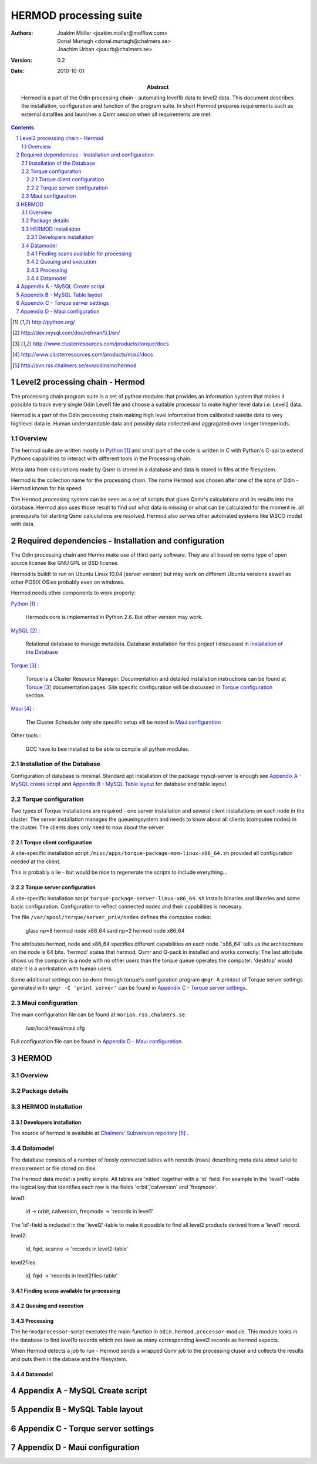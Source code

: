 =======================
HERMOD processing suite
=======================

:Authors: 

        Joakim Möller <joakim.moller@molflow.com>, Donal Murtagh <donal.murtagh@chalmers.se>, Joachim Urban <joaurb@chalmers.se>

:Version: 
        
        0.2 


:Date:

        2010-10-01

:Abstract: 

        Hermod is a part of the Odin processing chain - automating level1b data
        to level2 data. This document describes the installation, configuration
        and function of the program suite. In short Hermod prepares
        requirements such as external datafiles and launches a Qsmr session
        when all requirements are met.

.. .. raw:: pdf
..        
..        PageBreak

.. contents:: 
.. target-notes::
.. sectnum::

Level2 processing chain - Hermod
================================

The processing chain program suite is a set of python modules that provides an
information system that makes it possible to track every single Odin Level1
file and choose a suitable processor to make higher level data i.e. Level2
data.
 
Hermod is a part of the Odin processing chain making high level information
from calibrated satelite data to very highlevel data ie. Human understandable
data and possibly data collected and aggragated over longer timeperiods.

Overview
--------

.. image:: flow.png
    :height: 5cm

The hermod suite are written mostly in Python_ and small part of the code is
written in C with Python's C-api to extend Pythons capabilities to
interact with different tools in the Processing chain.

Meta data from calculations made by Qsmr is stored in a database and
data is stored in files at the filesystem. 

Hermod is the collection name for the processing chain. The name Hermod was
chosen after one of the sons of Odin - Hermod known for his speed. 

The Hermod processing system can be seen as a set of scripts that glues Qsmr's
calculations and its results into the database. Hermod also uses those result
to find out what data is missing or what can be calculated for the moment ie.
all prerequisits for starting Qsmr calculations are resolved. Hermod also
serves other automated systems like IASCO model with data.

.. .. _Python: http://python.org


Required dependencies - Installation and configuration
======================================================

The Odin processing chain and Hermo make use of third party software.
They are all based on some type of open source license like GNU GPL or BSD
license.

Hermod is buildt to run on Ubuntu Linux 10.04 (server version) but may work on different Ubuntu versions aswell as other POSIX OS:es probably even on windows.

Hermod needs other components to work properly:

Python_ :

        Hermods core is implemented in Python 2.6. But other version may work.

MySQL_ :

        Relational database to manage metadata. Database installation for this
        project i discussed in `Installation of the Database`_

Torque_ :

        Torque is a Cluster Resource Manager.  Documentation and detailed
        installation instructions can be found at Torque_ documentation pages.
        Site specific configuration will be discussed in `Torque
        configuration`_ section.

Maui_ :
        
        The Cluster Scheduler only site specific setup vill be noted in `Maui
        configuration`_

Other tools :
        
        GCC have to bee installed to be able to compile all python modules.

.. _Python: http://python.org/
.. _MySQL: http://dev.mysql.com/doc/refman/5.1/en/
.. _Torque: http://www.clusterresources.com/products/torque/docs
.. _Maui: http://www.clusterresources.com/products/maui/docs

 
Installation of the Database
-----------------------------
 
Configuration of database is minimal. Standard apt installation of the package mysql-server is enough see `Appendix A - MySQL create script`_ and `Appendix B - MySQL Table layout`_ for database and table layout.

Torque configuration
--------------------
 
Two types of Torque installations are required - one server installation and
several client installations on each node in the cluster. The server
installation manages the queueingsystem and needs to know about all clients
(computee nodes) in the cluster. The clients does only need to now about the
server.

 
Torque client configuration
___________________________
 
A site-specific installation script ``/misc/apps/torque-package-mom-linux-x86_64.sh`` provided all configuration needed at the client.

This is probably a lie - but would be nice to regenerate the scripts to include everything...

Torque server configuration
___________________________
 
A site-specific installation script ``torque-package-server-linux-x86_64.sh`` installs binaries and libraries and some basic configuration. Configuration to reflect connected nodes and their capabilities is necesary.

The file ``/var/spool/torque/server_priv/nodes`` defines the computee nodes:

        glass np=8 hermod node x86_64
        sard np=2 hermod node x86_64 

The attributes hermod, node and x86_64 specifies different capabilities en each node. 'x86_64' tells us the architechture on the node is 64 bits. 'hermod' states that hermod, Qsmr and Q-pack in installed and works correctly. The last attribute shows us the computer is a node with no other users than the torque queue operates the computer. 'desktop' would state it is a workstation with human users.

Some additional settings con be done through torque's configuration program ``qmgr``. A printout of Torque server settings generated with ``qmgr -C 'print server'`` can be found in `Appendix C - Torque server settings`_.

 
Maui configuration
------------------
 
The main configuration file can be found at ``morion.rss.chalmers.se``.
 
         /usr/local/maui/maui.cfg
 
         
Full configuration file can be found in `Appendix D - Maui configuration`_.


HERMOD
======

Overview
--------

.. JUNO is a program suite written in Python that interacts with AMATERASU and the
.. SMILES DATABASE. JUNO runs regulary and decides when to run AMATERASU according
.. to information JUNO can find in the SMILES DATABASE. JUNO provides a fully
.. automatic processing system for processing data from LEVEL1 to LEVEL2.

Package details
---------------

.. JUNO is divided into several smaller enteties that provide specific functionality.
.. 
.. juno.hdf5
.. 
.. The juno.hdf5 package aggregates AMATERASU LEVEL2 data in to a HDF5 file
.. containing all data from a specific day and species. Normally this program runs
.. from a crontab (launched on a specific time each day) but it runs easily from the command line.
.. 
.. Log in as ``smiles`` on ``smiles-p10``. The command ``hdfwriter`` will find level1 scans and put the in the queue to process level2 data. Output will be placed in ``/mnt/raid0/smilesdata/level2r``.
.. 
.. .. code-block:: none
.. 
..         smiles@smiles-p10:/mnt/raid0/smilesdata/juno$ bin/hdf5writer -h
..         
..         Usage: hdf5writer [options]
..         
..         Aggregates Level2_nict profiles to a HDF EOS file.
..         
..         Options:
..           -h, --help            show this help message and exit
..           -s YYYYMMDD, --start-date=YYYYMMDD
..                                 filter on start date default is 2 days from now
..           -k YYYYMMDD, --end-date=YYYYMMDD
..                                 filter on stop date default is now
..           -b BAND, --band=BAND  only select BAND. Default is all bands
..           -r L2R_VERSION, --l2r-version=L2R_VERSION
..                                 use l2r-version default is latest available
..           -v L1B_VERSION, --l1b-version=L1B_VERSION
..                                 use l2r-version default is std005
..        
.. 
.. Example 1:  Create hdf5 files for 20091109 to 10091110
.. 
.. .. code-block:: none
.. 
..         smiles@smiles-p10:/mnt/raid0/smilesdata/juno$ bin/hdf5writer \
..         -s 20091109 -k 20091110 -r 0.4.3 -v std005
.. 
.. Example 2:  Create hdf5 files for 20091109 to 10091110 only band C and A
.. 
.. .. code-block:: none
.. 
..         smiles@smiles-p10:/mnt/raid0/smilesdata/juno$ bin/hdf5writer -s \
..         20091109 -k 20091110 -bA -bC
.. 
.. juno.pbs
.. 
.. This package interfaces with the resource manager TORQUE to put AMATERASU jobs into the batch queue.
.. 
.. Log in as smiles on ``smiles-p1``. The command ``launchjobs`` will find level1 scans and put the in the queue to process level2 data.
.. 
.. .. code-block:: none
.. 
..         smiles@smiles-p1:~/python/smiles$ bin/launchjobs -h
..         Usage: launchjobs [options]
..         
..         Launch L1B scans into cluster.
..         
..         Options:
..           -h, --help            show this help message and exit
..           -s YYYYMMDD, --start-date=YYYYMMDD
..                                 filter on start date default is 2 days from now
..           -k YYYYMMDD, --end-date=YYYYMMDD
..                                 filter on stop date default is now
..           -t TYPE, --type=TYPE  filter on TYPE  default [JAXA_std,JAXA_rev,NICT]
..           -f, --force           Force processing even if level2 already is 
..                                 produced or previous processing ended with 
..                                 errors
..         
.. Example 1: start processing of the 29 of october 2009 (all types)
.. 
.. .. code-block:: none
.. 
..         smiles@smiles-p1:~/python/smiles$ bin/launchjobs -s 20091029 \
..                 -k 20091029
..         
.. Example 2: start processing of the 29 of october 2009 JAXA_rev only
.. 
.. .. code-block:: none
.. 
..         smiles@smiles-p1:~/python/smiles$ bin/launchjobs -s 20091029 \
..                 -k 20091029 -t JAXA_rev
.. 
.. 
.. juno.external
.. 
.. Tool for use outside of NICT's computing environment. To be distributed to people that wants to interact with smiles specific fileformats
.. 
.. This example shows how to convert a single l1b-file to a MATLAB file.
.. 
.. .. code-block:: none
.. 
..         junosavemat -f output.mat l1bfile.l1b

HERMOD Installation
-------------------

.. The main installation is located in the ``/mnt/raid0/smilesdata/juno``
.. directory.  From this location all processing nodes runs their instances of
.. JUNO from.  Unfortunately due to different Ubuntu versions installed throught
.. out the computing system smiles-p1 is not using the same directory to run from.
.. This due to different libraries install on different version of ubuntu.
.. Programs running on smiles-p1 runs from ``/home/smiles/python/smiles``
.. 
.. Installing on ubuntu 9.10 requires the following packages.
.. 
.. .. code-block:: none
.. 
..         pyton-dev
..         python-virtualenv
..         python-setuptools
..         subversion
..         libhdf5-serial-dev
..         libatlas-base-dev
..         gfortran
..         libfreetype6-dev
..         libpng12-dev
..         python-wxgtk2.8
..         python-gtk2-dev
..         libmysqlclient-dev
..         libwxgtk2.8-dev
.. 
.. To test if all libraries are available on a machine run the following line. This command generates no output if everything is ok:
.. 
.. .. code-block:: none
.. 
..         find /mnt/raid0/smilesdata/juno/ -regex .*so -exec ldd \{\} + | grep \
..                 "not found" | sort -u
.. 
.. 
.. To make sure our environment does not change and break when the ubuntu system
.. updates. Juno is installed in a virtual environment. This is done with the
.. ubuntu apt package ``virtual-env``. All packages ready for deployment is put in
.. ``/mnt/raid0/smilesdata/distributionfiles`` by the JUNO developers
.. 
.. First time installation:
.. 
.. .. code-block:: none
..         
..         $ virtual-env -p/usr/bin/python2.6 --no-site-packages dir_to_install
..         $ cd dir_to_install
..         $ easy_install --find-links=/mnt/raid0/smilesdata/distributionfiles\
..                  junomain
.. 
.. This will pull a complete installation of latest available JUNO, AMATERASU and dependencies.

Developers installation
_______________________

.. An automatic script to install a developers environment exists. The script will
.. work in Smiles computing environment - on the smiles-pn  machines. Download it
.. an run it:
.. 
.. .. code-block:: none
.. 
..         $ wget http://svn.rss.chalmers.se/svn/smiles//trunk/create_virtualenv.sh
..         $ sh create_virtualenv.sh dir_to_install
.. 
.. This script creates a virtual environment and downloads all source code from
.. the svn server. By running the ``build-all``-script a semi-automated deployment starts building all packages and proposes commands to run for deployment
.. of the JUNO packages in the computing environment.
.. 
.. .. code-block:: none
..         
..         $ dir_to_install/dist_all 
.. 
.. Both script is provided in `Appendix E - Juno scripts` for reference.

The source of  hermod is available at `Chalmers' Subversion repoitory`__ .

.. _svn: http://svn.rss.chalmers.se/svn/odinsmr/hermod

__ svn_

Datamodel
---------

The database consists of a number of loosly connected tables with records
(rows) describing meta data about satelite measurement or file stored on disk.

The Hermod data model is pretty simple. All tables are 'nitted' together with a
'id' field. For example in the 'level1'-table the logical key that identifies
each row is the fields 'orbit','calversion' and 'freqmode'.

level1:
        
        id -> orbit, calversion, freqmode -> 'records in level1'

The 'id'-field is included in the 'level2'-table to make it possible to find all level2 products derived from a 'level1' record.

level2:
        
        id, fqid, scanno -> 'records in level2-table'

level2files:
        
        id, fqid -> 'records in level2files-table'


Finding scans available for processing
______________________________________

.. When a scan with the corresponding GEOS5 information is available the scan can
.. be selected for execution (launched to execution queue). There are some
.. constraints — if a level2 file already exists or level2 file already is queued
.. or previous execution ended with an error.
.. 
.. The following query describes it more precisely:
.. 
.. .. code-block:: mysql
.. 
..         SELECT L1b_filename, GEOS5_LEVEL1_filename, date, scan,
..             L1b_version, L1b_type from LEVEL1 
..             natural join GEOS5_LEVEL1
..             natural left join LEVEL2_chain l2
..             where L2_flag=0  and l2.status is Null
..             and GEOS5_flag=1

Queuing and execution
_____________________

.. A "job" is defined from the lookup in the previous section. And information
.. about the processing is sent to a queue for later execution. The Resource
.. system that handles the queue and the execution nodes in the computing cluster
.. (``smiles-p3``, ``smiles-p4``, ``smiles-p5,...``) is Torque_. 
.. Basically the "job" is a shell script sent to another machine for execution.
.. 
.. The script ``launchjobs`` described in juno.pbs_ puts  the script ``junorunner`` in queue with different input parameters to  run on the computee nodes.

Processing
__________

The ``hermodprocessor``-script executes the main-function in
``odin.hermod.processor``-module. This module looks in the database to find
level1b records which not have as many corresponding level2 records as hermod
expects.

When Hermod detects a job to run - Hermod sends a wrapped Qsmr job to the
processing cluser and collects the results and puts them in the dabase and the
filesystem.

Datamodel
_________

Appendix A - MySQL Create script
================================

.. This script is available at the SMILES svn-repository_
.. 
.. .. _svn-repository: http://svn.rss.chalmers.se/svn/smiles/branches/jmbranch2/docs/database_model.sql

Appendix B - MySQL Table layout
===============================

.. .. image:: database_model.png
 
Appendix C - Torque server settings
===================================

.. .. code-block:: none
..         :include: pbs_set_server.conf
 
Appendix D - Maui configuration
===============================
 
.. The only configuration file is in /usr/local/maui.cfg:
.. 
.. .. code-block:: none
..         :include: maui.cfg
.. 
.. Appendix E - Juno scripts
.. =========================
.. 
.. Developers installation script:
.. 
.. .. code-block:: none
..         :include: create_virtualenv.sh
.. 
.. Automated deployment:
.. 
.. .. code-block:: none
..         :include: dist_all.sh
.. 
.. .. raw:: pdf
.. 
..         PageBreak
